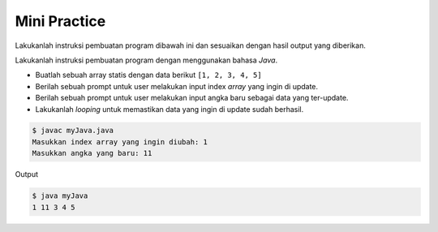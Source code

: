 Mini Practice 
===================

Lakukanlah instruksi pembuatan program dibawah ini dan sesuaikan dengan hasil output yang diberikan.

Lakukanlah instruksi pembuatan program dengan menggunakan bahasa *Java*.

- Buatlah sebuah array statis dengan data berikut ``[1, 2, 3, 4, 5]``
- Berilah sebuah prompt untuk user melakukan input index *array* yang ingin di update.
- Berilah sebuah prompt untuk user melakukan input angka baru sebagai data yang ter-update.
- Lakukanlah *looping* untuk memastikan data yang ingin di update sudah berhasil.

.. code-block:: bash

   $ javac myJava.java
   Masukkan index array yang ingin diubah: 1
   Masukkan angka yang baru: 11


Output 

.. code-block:: bash

   $ java myJava
   1 11 3 4 5 
